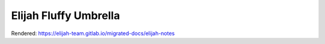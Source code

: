 Elijah Fluffy Umbrella
=======================

Rendered:
https://elijah-team.gitlab.io/migrated-docs/elijah-notes
